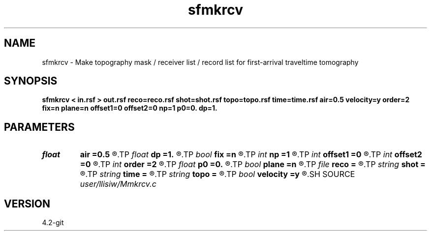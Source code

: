 .TH sfmkrcv 1  "APRIL 2023" Madagascar "Madagascar Manuals"
.SH NAME
sfmkrcv \- Make topography mask / receiver list / record list for first-arrival traveltime tomography 
.SH SYNOPSIS
.B sfmkrcv < in.rsf > out.rsf reco=reco.rsf shot=shot.rsf topo=topo.rsf time=time.rsf air=0.5 velocity=y order=2 fix=n plane=n offset1=0 offset2=0 np=1 p0=0. dp=1.
.SH PARAMETERS
.PD 0
.TP
.I float  
.B air
.B =0.5
.R  	air velocity for thresholding topography
.TP
.I float  
.B dp
.B =1.
.R  	ray-parameter increment
.TP
.I bool   
.B fix
.B =n
.R  [y/n]	if y, fixed-spread; n, moving acquisition
.TP
.I int    
.B np
.B =1
.R  	ray-parameter number
.TP
.I int    
.B offset1
.B =0
.R  	receiver offset inline
.TP
.I int    
.B offset2
.B =0
.R  	receiver offset crossline
.TP
.I int    
.B order
.B =2
.R  	fast marching accuracy order
.TP
.I float  
.B p0
.B =0.
.R  	ray-parameter start
.TP
.I bool   
.B plane
.B =n
.R  [y/n]	if y, plane-wave source; n, point source
.TP
.I file   
.B reco
.B =
.R  	auxiliary output file name
.TP
.I string 
.B shot
.B =
.R  	auxiliary input file name
.TP
.I string 
.B time
.B =
.R  	auxiliary output file name
.TP
.I string 
.B topo
.B =
.R  	auxiliary output file name
.TP
.I bool   
.B velocity
.B =y
.R  [y/n]	if y, the input is velocity; n, slowness squared
.SH SOURCE
.I user/llisiw/Mmkrcv.c
.SH VERSION
4.2-git
